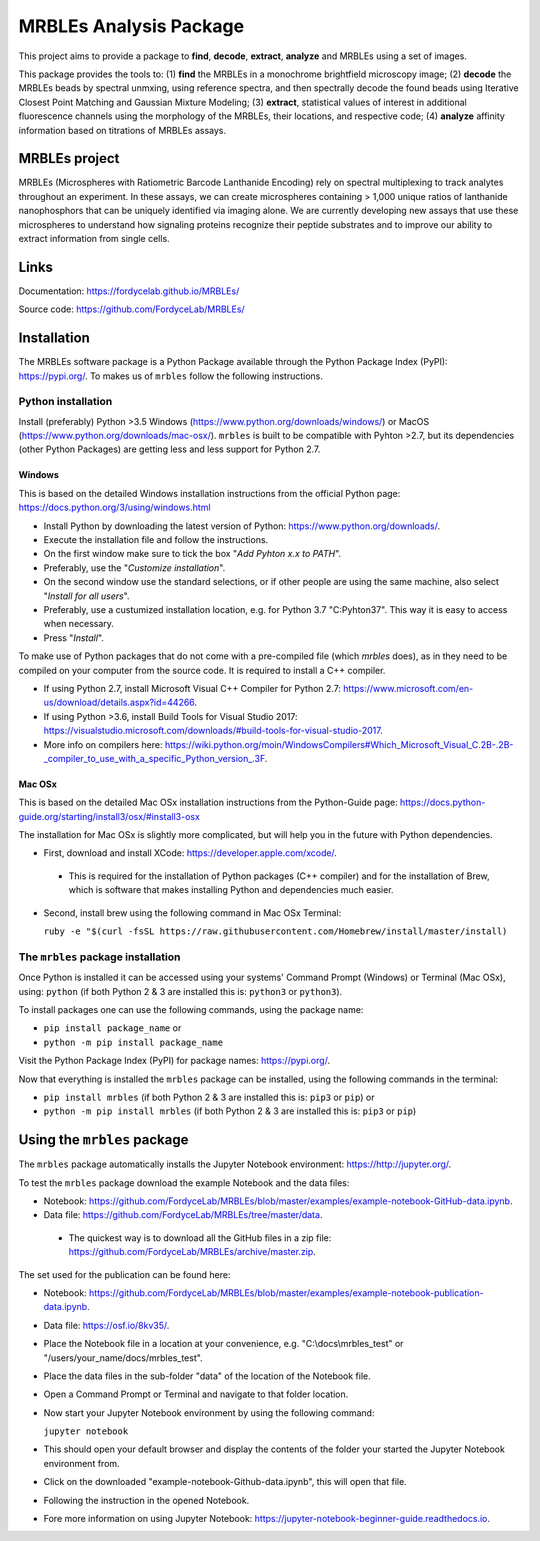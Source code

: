 MRBLEs Analysis Package
=======================
This project aims to provide a package to **find**, **decode**, **extract**,
**analyze** and MRBLEs using a set of images.

This package provides the tools to: (1) **find** the MRBLEs in a monochrome
brightfield microscopy image; (2) **decode** the MRBLEs beads by spectral
unmxing, using reference spectra, and then spectrally decode the found beads
using Iterative Closest Point Matching and Gaussian Mixture Modeling; (3)
**extract**, statistical values of interest in additional fluorescence
channels using the morphology of the MRBLEs, their locations, and respective
code; (4) **analyze** affinity information based on titrations of MRBLEs
assays.

MRBLEs project
--------------
MRBLEs (Microspheres with Ratiometric Barcode Lanthanide Encoding) rely on
spectral multiplexing to track analytes throughout an experiment. In these
assays, we can create microspheres containing > 1,000 unique ratios of
lanthanide nanophosphors that can be uniquely identified via imaging alone.
We are currently developing new assays that use these microspheres to
understand how signaling proteins recognize their peptide substrates and to
improve our ability to extract information from single cells.

Links
-----
Documentation: https://fordycelab.github.io/MRBLEs/

Source code: https://github.com/FordyceLab/MRBLEs/

Installation
------------
The MRBLEs software package is a Python Package available through the Python Package Index (PyPI): https://pypi.org/.
To makes us of ``mrbles`` follow the following instructions.

Python installation
~~~~~~~~~~~~~~~~~~~
Install (preferably) Python >3.5 Windows (https://www.python.org/downloads/windows/) or MacOS
(https://www.python.org/downloads/mac-osx/). ``mrbles`` is built to be compatible with Pyhton >2.7,
but its dependencies (other Python Packages) are getting less and less support for Python 2.7.

Windows
_______
This is based on the detailed Windows installation instructions from the official Python page:
https://docs.python.org/3/using/windows.html

* Install Python by downloading the latest version of Python: https://www.python.org/downloads/.
* Execute the installation file and follow the instructions.
* On the first window make sure to tick the box "*Add Pyhton x.x to PATH*".
* Preferably, use the "*Customize installation*".
* On the second window use the standard selections, or if other people are using the same machine, also select "*Install for all users*".
* Preferably, use a custumized installation location, e.g. for Python 3.7 "C:\Pyhton37". This way it is easy to access when necessary.
* Press "*Install*".

To make use of Python packages that do not come with a pre-compiled file (which `mrbles` does), as in they need to be
compiled on your computer from the source code. It is required to install a C++ compiler.

* If using Python 2.7, install Microsoft Visual C++ Compiler for Python 2.7: https://www.microsoft.com/en-us/download/details.aspx?id=44266.
* If using Python >3.6, install Build Tools for Visual Studio 2017: https://visualstudio.microsoft.com/downloads/#build-tools-for-visual-studio-2017.
* More info on compilers here: https://wiki.python.org/moin/WindowsCompilers#Which_Microsoft_Visual_C.2B-.2B-_compiler_to_use_with_a_specific_Python_version_.3F.

Mac OSx
_______
This is based on the detailed Mac OSx installation instructions from the Python-Guide page: https://docs.python-guide.org/starting/install3/osx/#install3-osx

The installation for Mac OSx is slightly more complicated, but will help you in the future with Python dependencies.

* First, download and install XCode: https://developer.apple.com/xcode/.

 - This is required for the installation of Python packages (C++ compiler) and for the installation of Brew, which is software that makes installing Python and dependencies much easier.

* Second, install brew using the following command in Mac OSx Terminal:

  ``ruby -e "$(curl -fsSL https://raw.githubusercontent.com/Homebrew/install/master/install)``


The ``mrbles`` package installation
~~~~~~~~~~~~~~~~~~~~~~~~~~~~~~~~~~~
Once Python is installed it can be accessed using your systems' Command Prompt (Windows) or Terminal (Mac OSx), using: ``python`` (if both Python 2 & 3 are installed this is: ``python3`` or ``python3``).

To install packages one can use the following commands, using the package name:

* ``pip install package_name`` or

* ``python -m pip install package_name``

Visit the Python Package Index (PyPI) for package names: https://pypi.org/.

Now that everything is installed the ``mrbles`` package can be installed, using the following commands in the terminal:

* ``pip install mrbles`` (if both Python 2 & 3 are installed this is: ``pip3`` or ``pip``) or

* ``python -m pip install mrbles`` (if both Python 2 & 3 are installed this is: ``pip3`` or ``pip``)


Using the ``mrbles`` package
----------------------------
The ``mrbles`` package automatically installs the Jupyter Notebook environment: https://http://jupyter.org/.

To test the ``mrbles`` package download the example Notebook and the data files:

* Notebook: https://github.com/FordyceLab/MRBLEs/blob/master/examples/example-notebook-GitHub-data.ipynb.
* Data file: https://github.com/FordyceLab/MRBLEs/tree/master/data.

 - The quickest way is to download all the GitHub files in a zip file: https://github.com/FordyceLab/MRBLEs/archive/master.zip.

The set used for the publication can be found here:

* Notebook: https://github.com/FordyceLab/MRBLEs/blob/master/examples/example-notebook-publication-data.ipynb.
* Data file: https://osf.io/8kv35/.

* Place the Notebook file in a location at your convenience, e.g. "C:\\docs\\mrbles_test" or "/users/your_name/docs/mrbles_test".
* Place the data files in the sub-folder "data" of the location of the Notebook file.
* Open a Command Prompt or Terminal and navigate to that folder location.
* Now start your Jupyter Notebook environment by using the following command:

  ``jupyter notebook``

* This should open your default browser and display the contents of the folder your started the Jupyter Notebook environment from.
* Click on the downloaded "example-notebook-Github-data.ipynb", this will open that file.
* Following the instruction in the opened Notebook.
* Fore more information on using Jupyter Notebook: https://jupyter-notebook-beginner-guide.readthedocs.io.
